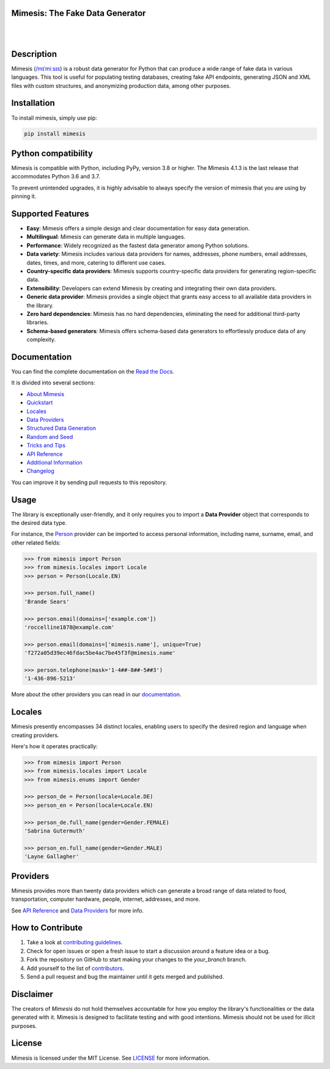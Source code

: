 Mimesis: The Fake Data Generator
--------------------------------

|

.. image:: https://raw.githubusercontent.com/lk-geimfari/mimesis/master/.github/images/octopus.svg
     :target: https://github.com/lk-geimfari/mimesis

|

Description
-----------

.. image:: https://github.com/lk-geimfari/mimesis/actions/workflows/test.yml/badge.svg?branch=master
     :target: https://github.com/lk-geimfari/mimesis/actions/workflows/test.yml?query=branch%3Amaster
     :alt: Github Actions Test

.. image:: https://readthedocs.org/projects/mimesis/badge/?version=latest
     :target: https://mimesis.name/en/latest/
     :alt: Documentation Status

.. image:: https://codecov.io/gh/lk-geimfari/mimesis/branch/master/graph/badge.svg
     :target: https://codecov.io/gh/lk-geimfari/mimesis
     :alt: Code Coverage

.. image:: https://img.shields.io/pypi/v/mimesis?color=bright-green
     :target: https://pypi.org/project/mimesis/
     :alt: PyPi Version

.. image:: https://img.shields.io/pypi/dm/mimesis
     :target: https://pypi.org/project/mimesis/
     :alt: PyPI - Downloads

.. image:: https://img.shields.io/badge/python-3.8%20%7C%203.9%20%7C%203.10%20%7C%203.11%20%7C%20pypy-brightgreen
     :target: https://pypi.org/project/mimesis/
     :alt: Python version


Mimesis (`/mɪˈmiːsɪs <https://mimesis.name/en/master/about.html#what-does-name-mean>`_) is a robust data generator for Python that can produce a wide range of fake data in various languages. This tool is useful for populating testing databases, creating fake API endpoints, generating JSON and XML files with custom structures, and anonymizing production data, among other purposes.

Installation
------------


To install mimesis, simply use pip:

.. code:: bash

    pip install mimesis


Python compatibility
---------------------

Mimesis is compatible with Python, including PyPy, version 3.8 or higher. The Mimesis 4.1.3 is the last release that accommodates Python 3.6 and 3.7.

To prevent unintended upgrades, it is highly advisable to always specify the version of mimesis that you are using by pinning it.

Supported Features
------------------

- **Easy**: Mimesis offers a simple design and clear documentation for easy data generation.
- **Multilingual**: Mimesis can generate data in multiple languages.
- **Performance**: Widely recognized as the fastest data generator among Python solutions.
- **Data variety**: Mimesis includes various data providers for names, addresses, phone numbers, email addresses, dates, times, and more, catering to different use cases.
- **Country-specific data providers**: Mimesis supports country-specific data providers for generating region-specific data.
- **Extensibility**: Developers can extend Mimesis by creating and integrating their own data providers.
- **Generic data provider**: Mimesis provides a single object that grants easy access to all available data providers in the library.
- **Zero hard dependencies**: Mimesis has no hard dependencies, eliminating the need for additional third-party libraries.
- **Schema-based generators**: Mimesis offers schema-based data generators to effortlessly produce data of any complexity.

Documentation
-------------

You can find the complete documentation on the `Read the Docs`_.

It is divided into several sections:

-  `About Mimesis <https://mimesis.name/en/latest/about.html>`_
-  `Quickstart <https://mimesis.name/en/master/quickstart.html>`_
-  `Locales`_
-  `Data Providers`_
-  `Structured Data Generation <https://mimesis.name/en/master/schema.html>`_
-  `Random and Seed <https://mimesis.name/en/master/random_and_seed.html>`_
-  `Tricks and Tips <https://mimesis.name/en/master/tips.html>`_
-  `API Reference`_
-  `Additional Information <https://mimesis.name/en/master/index.html#additional-information>`_
-  `Changelog <https://mimesis.name/en/master/index.html#changelog>`_

You can improve it by sending pull requests to this repository.

Usage
-----

The library is exceptionally user-friendly, and it only requires you to import a **Data Provider** object that corresponds to the desired data type.

For instance, the `Person <https://mimesis.name/en/latest/api.html#person>`_ provider can be imported to access personal information, including name, surname, email, and other related fields:

.. code:: python

    >>> from mimesis import Person
    >>> from mimesis.locales import Locale
    >>> person = Person(Locale.EN)

    >>> person.full_name()
    'Brande Sears'

    >>> person.email(domains=['example.com'])
    'roccelline1878@example.com'

    >>> person.email(domains=['mimesis.name'], unique=True)
    'f272a05d39ec46fdac5be4ac7be45f3f@mimesis.name'

    >>> person.telephone(mask='1-4##-8##-5##3')
    '1-436-896-5213'


More about the other providers you can read in our `documentation`_.

.. _documentation: https://mimesis.name/en/latest/getting_started.html#data-providers


Locales
-------

Mimesis presently encompasses 34 distinct locales, enabling users to specify the desired region and language when creating providers.

Here's how it operates practically:

.. code:: python

    >>> from mimesis import Person
    >>> from mimesis.locales import Locale
    >>> from mimesis.enums import Gender

    >>> person_de = Person(locale=Locale.DE)
    >>> person_en = Person(locale=Locale.EN)

    >>> person_de.full_name(gender=Gender.FEMALE)
    'Sabrina Gutermuth'

    >>> person_en.full_name(gender=Gender.MALE)
    'Layne Gallagher'


Providers
---------

Mimesis provides more than twenty data providers which can generate a broad range of data related to food, transportation, computer hardware, people, internet, addresses, and more.

See `API Reference`_ and `Data Providers`_ for more info.

How to Contribute
-----------------

1. Take a look at `contributing guidelines`_.
2. Check for open issues or open a fresh issue to start a discussion
   around a feature idea or a bug.
3. Fork the repository on GitHub to start making your changes to the
   *your_branch* branch.
4. Add yourself to the list of `contributors`_.
5. Send a pull request and bug the maintainer until it gets merged and
   published.

.. _contributing guidelines: https://github.com/lk-geimfari/mimesis/blob/master/CONTRIBUTING.rst
.. _contributors: https://github.com/lk-geimfari/mimesis/blob/master/CONTRIBUTORS.rst


Disclaimer
----------

The creators of `Mimesis` do not hold themselves accountable for how you employ the library's functionalities or the data generated with it.
Mimesis is designed to facilitate testing and with good intentions. Mimesis should not be used for illicit purposes.

License
-------

Mimesis is licensed under the MIT License. See `LICENSE`_ for more
information.

.. _Locales: https://mimesis.name/en/master/locales.html
.. _LICENSE: https://github.com/lk-geimfari/mimesis/blob/master/LICENSE
.. _API Reference: https://mimesis.name/en/master/api.html
.. _Data Providers: https://mimesis.name/en/master/getting_started.html#data-providers
.. _Read the Docs: https://mimesis.name/en/master/
